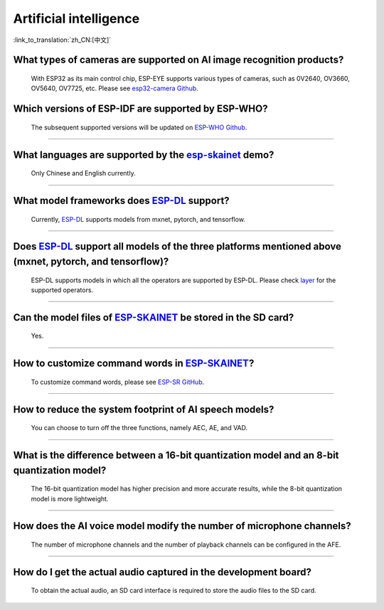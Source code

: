 Artificial intelligence
=======================

:link_to_translation:`zh_CN:[中文]`

.. raw:: html

   <style>
   body {counter-reset: h2}
     h2 {counter-reset: h3}
     h2:before {counter-increment: h2; content: counter(h2) ". "}
     h3:before {counter-increment: h3; content: counter(h2) "." counter(h3) ". "}
     h2.nocount:before, h3.nocount:before, { content: ""; counter-increment: none }
   </style>


What types of cameras are supported on AI image recognition products?
------------------------------------------------------------------------------------

  With ESP32 as its main control chip, ESP-EYE supports various types of cameras, such as 0V2640, OV3660, OV5640, OV7725, etc. Please see `esp32-camera Github <https://github.com/espressif/esp32-camera/tree/master/sensors>`_.


Which versions of ESP-IDF are supported by ESP-WHO?
--------------------------------------------------------------------------------------

  The subsequent supported versions will be updated on `ESP-WHO Github <https://github.com/espressif/esp-who>`_.

------------------------------------------------------------------

What languages are supported by the `esp-skainet <https://github.com/espressif/esp-skainet>`_ demo?
--------------------------------------------------------------------------------------------------------------------------------------

  Only Chinese and English currently.

------------------------------------------------------------------

What model frameworks does `ESP-DL <https://github.com/espressif/esp-dl>`_ support?
-------------------------------------------------------------------------------------------------------------------------------

  Currently, `ESP-DL <https://github.com/espressif/esp-dl>`_ supports models from mxnet, pytorch, and tensorflow.

--------------

Does `ESP-DL <https://github.com/espressif/esp-dl>`_ support all models of the three platforms mentioned above (mxnet, pytorch, and tensorflow)?
-----------------------------------------------------------------------------------------------------------------------------------------------------------------------------------------------------

  ESP-DL supports models in which all the operators are supported by ESP-DL. Please check `layer <https://github.com/espressif/esp-dl/tree/master/include/layer>`_ for the supported operators.

--------------

Can the model files of `ESP-SKAINET <https://github.com/espressif/esp-skainet>`_ be stored in the SD card? 
-------------------------------------------------------------------------------------------------------------------------------------------------------------------------------------------------

  Yes.

----------------------

How to customize command words in `ESP-SKAINET <https://github.com/espressif/esp-skainet>`_?
------------------------------------------------------------------------------------------------------------------------------------------

  To customize command words, please see `ESP-SR GitHub <https://github.com/espressif/esp-sr/blob/master/docs/speech_command_recognition/README.md>`_. 

----------------------

How to reduce the system footprint of AI speech models?
------------------------------------------------------------------------------

  You can choose to turn off the three functions, namely AEC, AE, and VAD.

----------------------

What is the difference between a 16-bit quantization model and an 8-bit quantization model?
-------------------------------------------------------------------------------------------------------

  The 16-bit quantization model has higher precision and more accurate results, while the 8-bit quantization model is more lightweight.

----------------------

How does the AI voice model modify the number of microphone channels?
-------------------------------------------------------------------------------

  The number of microphone channels and the number of playback channels can be configured in the AFE.

----------------------

How do I get the actual audio captured in the development board?
--------------------------------------------------------------------

  To obtain the actual audio, an SD card interface is required to store the audio files to the SD card.

